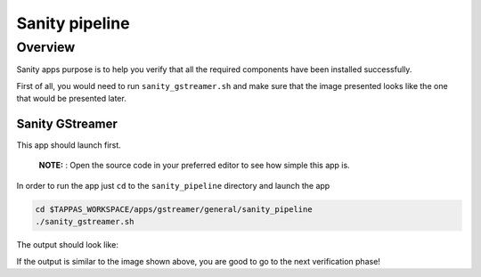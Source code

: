 
Sanity pipeline
===============

Overview
--------

Sanity apps purpose is to help you verify that all the required components have been installed successfully.

First of all, you would need to run ``sanity_gstreamer.sh`` and make sure that the image presented looks like the one that would be presented later.

Sanity GStreamer
^^^^^^^^^^^^^^^^

This app should launch first.



   **NOTE:** : Open the source code in your preferred editor to see how simple this app is.


In order to run the app just ``cd`` to the ``sanity_pipeline`` directory and launch the app

.. code-block:: sh

   cd $TAPPAS_WORKSPACE/apps/gstreamer/general/sanity_pipeline
   ./sanity_gstreamer.sh

The output should look like:


.. image:: readme_resources/sanity_gstreamer.png
   :width: 300px
   :height: 250px


If the output is similar to the image shown above, you are good to go to the next verification phase!

